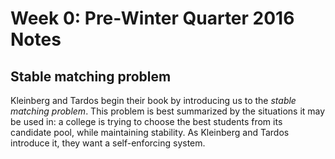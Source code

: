 * Week 0: Pre-Winter Quarter 2016 Notes
** Stable matching problem
Kleinberg and Tardos begin their book by introducing us to the
/stable matching problem/. This problem is best summarized by the 
situations it may be used in: a college is trying to choose the best
students from its candidate pool, while maintaining stability. As
Kleinberg and Tardos introduce it, they want a self-enforcing
system.
